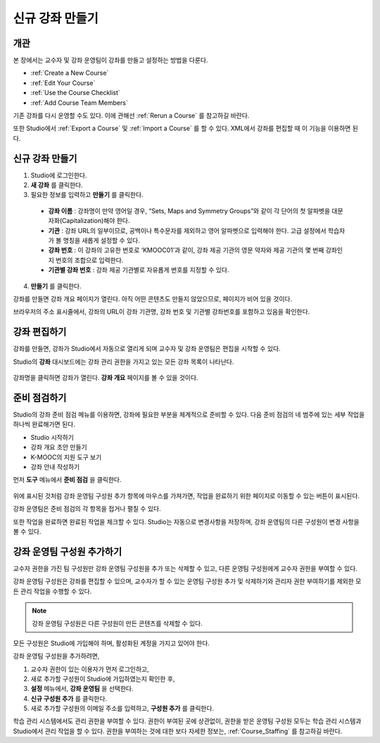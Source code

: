.. _Creating a New Course:

###########################
신규 강좌 만들기
###########################


*******************
개관
*******************

본 장에서는 교수자 및 강좌 운영팀이 강좌를 만들고 설정하는 방법을 다룬다.

* :ref:`Create a New Course`
* :ref:`Edit Your Course`
* :ref:`Use the Course Checklist`
* :ref:`Add Course Team Members`

기존 강좌를 다시 운영할 수도 있다. 이에 관해선 
:ref:`Rerun a Course`  를 참고하길 바란다.

또한 Studio에서 :ref:`Export a Course` 및 :ref:`Import a Course` 를 할 수 있다.
XML에서 강좌를 편집할 때 이 기능을 이용하면 된다.

.. _Edge: http://edge.edx.org
.. _edXorg: http://edx.org

.. _Create a New Course:
  
*******************
신규 강좌 만들기
*******************

#. Studio에 로그인한다.
#. **새 강좌** 를 클릭한다.
#. 필요한 정보를 입력하고 **만들기** 를 클릭한다.

  .. 참고::  새로운 강좌 정보를 신중하게 입력한다. 본 정보는 강좌 URL의 일부가 된다. 강좌를 만든 후 URL을 변경하려면              도움말사이트 (http://help.edge.edx.org)를 통해K-MOOC에 문의 해야 한다.

  .. image:: ../../../shared/building_and_running_chapters/Images/new_course_info.png
     :alt: Image of the course creation page

  * **강좌 이름** : 강좌명이 만약 영어일 경우, “Sets, Maps and Symmetry Groups”와 같이 각 단어의 첫 알파벳을 대문자화(Capitalization)해야 한다.

  * **기관** : 강좌 URL의 일부이므로, 공백이나 특수문자를 제외하고 영어 알파벳으로 입력해야 한다. 고급 설정에서 학습자가 볼 명칭을 새롭게 설정할 수 있다.

  * **강좌 번호** : 이 강좌의 고유한 번호로 ‘KMOOC01’과 같이, 강좌 제공 기관의 영문 약자와 제공 기관의 몇 번째 강좌인지 번호의 조합으로 입력한다.

  * **기관별 강좌 번호** : 강좌 제공 기관별로 자유롭게 번호를 지정할 수 있다.

  
4. **만들기** 를 클릭한다.

강좌를 만들면 강좌 개요 페이지가 열린다. 아직 어떤 콘텐츠도 만들지 않았으므로, 페이지가 비어 있을 것이다.

브라우저의 주소 표시줄에서, 강좌의 URL이 강좌 기관명, 강좌 번호 및 기관별 강좌번호를 포함하고 있음을 확인한다. 

.. _Edit Your Course:

************************
강좌 편집하기
************************

강좌를 만들면, 강좌가 Studio에서 자동으로 열리게 되며 교수자 및 강좌 운영팀은 편집을 시작할 수 있다.

Studio의 **강좌** 대시보드에는 강좌 관리 권한을 가지고 있는 모든 강좌 목록이 나타난다.

 .. image:: ../../../shared/building_and_running_chapters/Images/open_course.png
  :alt: Image of the course on the Studio dashboard
 
강좌명을 클릭하면 강좌가 열린다. **강좌 개요** 페이지를
볼 수 있을 것이다.

.. _Use the Course Checklist:

************************
준비 점검하기
************************

Studio의 강좌 준비 점검 메뉴를 이용하면, 강좌에 필요한 부분을 체계적으로 준비할 수 있다. 
다음 준비 점검의 네 범주에 있는 세부 작업을 하나씩 완료해가면 된다.

* Studio 시작하기
* 강좌 개요 초안 만들기
* K-MOOC의 지원 도구 보기
* 강좌 안내 작성하기

먼저 **도구** 메뉴에서 **준비 점검** 을 클릭한다.

 .. image:: ../../../shared/building_and_running_chapters/Images/checklist.png
  :alt: Image of the course checklist
 

위에 표시된 것처럼 강좌 운영팀 구성원 추가 항목에 마우스를 가져가면, 작업을 완료하기 위한 페이지로 이동할 수 있는 버튼이 표시된다. 

강좌 운영팀은 준비 점검의 각 항목을 접거나 펼칠 수 있다.

또한 작업을 완료하면 완료된 작업을 체크할 수 있다. Studio는 자동으로 변경사항을 저장하며, 강좌 운영팀의 다른 구성원이 변경 사항을 볼 수 있다.

.. _Add Course Team Members:

************************
강좌 운영팀 구성원 추가하기
************************

교수자 권한을 가진 팀 구성원만 강좌 운영팀 구성원을 추가 또는 삭제할 수 있고, 다른 운영팀 구성원에게 교수자 권한을 부여할 수 있다. 

강좌 운영팀 구성원은 강좌를 편집할 수 있으며, 교수자가 할 수 있는 운영팀 구성원 추가 및 삭제하기와 관리자 권한 부여하기를 제외한 모든 관리 작업을 수행할 수 있다.

.. note:: 강좌 운영팀 구성원은 다른 구성원이 만든 콘텐츠를 삭제할 수 있다.

모든 구성원은 Studio에 가입해야 하며, 활성화된 계정을 가지고 있어야 한다. 

강좌 운영팀 구성원을 추가하려면,

#. 교수자 권한이 있는 이용자가 먼저 로그인하고,
#. 새로 추가할 구성원이 Studio에 가입하였는지 확인한 후,
#. **설정** 메뉴에서, **강좌 운영팀** 을 선택한다. 
#. **신규 구성원 추가** 를 클릭한다. 
#. 새로 추가할 구성원의 이메일 주소를 입력하고, **구성원 추가** 를 클릭한다.

학습 관리 시스템에서도 관리 권한을 부여할 수 있다. 권한이 부여된 곳에 상관없이, 권한을 받은 운영팀 구성원 모두는 학습 관리 시스템과 Studio에서 관리 작업을 할 수 있다. 권한을 부여하는 것에 대한 보다 자세한 정보는, 
:ref:`Course_Staffing` 를 참고하길 바란다.
